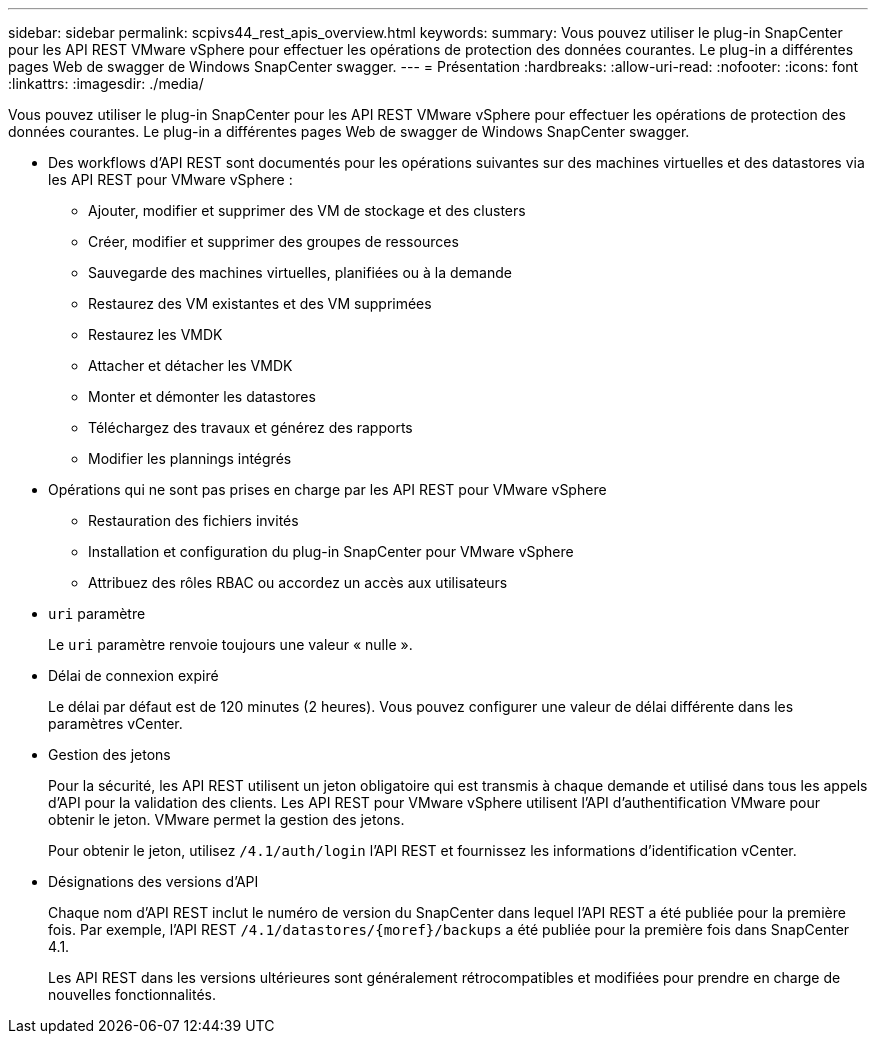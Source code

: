 ---
sidebar: sidebar 
permalink: scpivs44_rest_apis_overview.html 
keywords:  
summary: Vous pouvez utiliser le plug-in SnapCenter pour les API REST VMware vSphere pour effectuer les opérations de protection des données courantes. Le plug-in a différentes pages Web de swagger de Windows SnapCenter swagger. 
---
= Présentation
:hardbreaks:
:allow-uri-read: 
:nofooter: 
:icons: font
:linkattrs: 
:imagesdir: ./media/


[role="lead"]
Vous pouvez utiliser le plug-in SnapCenter pour les API REST VMware vSphere pour effectuer les opérations de protection des données courantes. Le plug-in a différentes pages Web de swagger de Windows SnapCenter swagger.

* Des workflows d'API REST sont documentés pour les opérations suivantes sur des machines virtuelles et des datastores via les API REST pour VMware vSphere :
+
** Ajouter, modifier et supprimer des VM de stockage et des clusters
** Créer, modifier et supprimer des groupes de ressources
** Sauvegarde des machines virtuelles, planifiées ou à la demande
** Restaurez des VM existantes et des VM supprimées
** Restaurez les VMDK
** Attacher et détacher les VMDK
** Monter et démonter les datastores
** Téléchargez des travaux et générez des rapports
** Modifier les plannings intégrés


* Opérations qui ne sont pas prises en charge par les API REST pour VMware vSphere
+
** Restauration des fichiers invités
** Installation et configuration du plug-in SnapCenter pour VMware vSphere
** Attribuez des rôles RBAC ou accordez un accès aux utilisateurs


* `uri` paramètre
+
Le `uri` paramètre renvoie toujours une valeur « nulle ».

* Délai de connexion expiré
+
Le délai par défaut est de 120 minutes (2 heures). Vous pouvez configurer une valeur de délai différente dans les paramètres vCenter.

* Gestion des jetons
+
Pour la sécurité, les API REST utilisent un jeton obligatoire qui est transmis à chaque demande et utilisé dans tous les appels d'API pour la validation des clients. Les API REST pour VMware vSphere utilisent l'API d'authentification VMware pour obtenir le jeton. VMware permet la gestion des jetons.

+
Pour obtenir le jeton, utilisez `/4.1/auth/login` l'API REST et fournissez les informations d'identification vCenter.

* Désignations des versions d'API
+
Chaque nom d'API REST inclut le numéro de version du SnapCenter dans lequel l'API REST a été publiée pour la première fois. Par exemple, l'API REST `/4.1/datastores/{moref}/backups` a été publiée pour la première fois dans SnapCenter 4.1.

+
Les API REST dans les versions ultérieures sont généralement rétrocompatibles et modifiées pour prendre en charge de nouvelles fonctionnalités.


